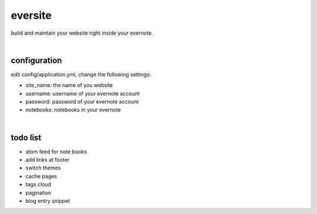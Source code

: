 eversite
========
build and maintain your website right inside your evernote.

|

configuration
-------------
edit config/application.yml, change the following settings:

- site_name: the name of you website
- username: username of your evernote account
- password: password of your evernote account
- notebooks: notebooks in your evernote

|

todo list
---------
- atom feed for note books
- add links at footer
- switch themes
- cache pages
- tags cloud
- pagination
- blog entry snippet